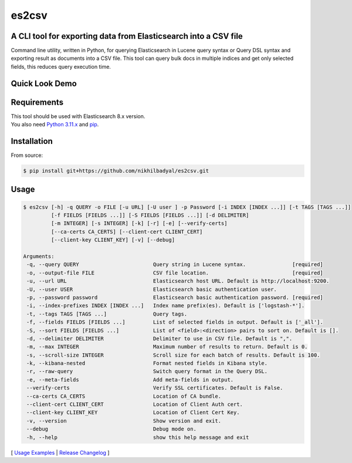 ======
es2csv
======

A CLI tool for exporting data from Elasticsearch into a CSV file
----------------------------------------------------------------

Command line utility, written in Python, for querying Elasticsearch in Lucene query syntax or Query DSL syntax and exporting result as documents into a CSV file. This tool can query bulk docs in multiple indices and get only selected fields, this reduces query execution time.

Quick Look Demo
---------------
.. figure:: https://cloud.githubusercontent.com/assets/7491121/12016825/59eb5f82-ad58-11e5-81eb-871a49e39c37.gif

Requirements
------------
| This tool should be used with Elasticsearch 8.x version.
| You also need `Python 3.11.x <https://www.python.org/downloads/>`_ and `pip <https://pip.pypa.io/en/stable/installation/>`_.

Installation
------------

From source:

.. code-block:: bash

    $ pip install git+https://github.com/nikhilbadyal/es2csv.git


Usage
-----
.. code-block:: bash

 $ es2csv [-h] -q QUERY -o FILE [-u URL] [-U user ] -p Password [-i INDEX [INDEX ...]] [-t TAGS [TAGS ...]]
          [-f FIELDS [FIELDS ...]] [-S FIELDS [FIELDS ...]] [-d DELIMITER]
          [-m INTEGER] [-s INTEGER] [-k] [-r] [-e] [--verify-certs]
          [--ca-certs CA_CERTS] [--client-cert CLIENT_CERT]
          [--client-key CLIENT_KEY] [-v] [--debug]

 Arguments:
  -q, --query QUERY                        Query string in Lucene syntax.               [required]
  -o, --output-file FILE                   CSV file location.                           [required]
  -u, --url URL                            Elasticsearch host URL. Default is http://localhost:9200.
  -U, --user USER                          Elasticsearch basic authentication user.
  -p, --password password                  Elasticsearch basic authentication password. [required]
  -i, --index-prefixes INDEX [INDEX ...]   Index name prefix(es). Default is ['logstash-*'].
  -t, --tags TAGS [TAGS ...]               Query tags.
  -f, --fields FIELDS [FIELDS ...]         List of selected fields in output. Default is ['_all'].
  -S, --sort FIELDS [FIELDS ...]           List of <field>:<direction> pairs to sort on. Default is [].
  -d, --delimiter DELIMITER                Delimiter to use in CSV file. Default is ",".
  -m, --max INTEGER                        Maximum number of results to return. Default is 0.
  -s, --scroll-size INTEGER                Scroll size for each batch of results. Default is 100.
  -k, --kibana-nested                      Format nested fields in Kibana style.
  -r, --raw-query                          Switch query format in the Query DSL.
  -e, --meta-fields                        Add meta-fields in output.
  --verify-certs                           Verify SSL certificates. Default is False.
  --ca-certs CA_CERTS                      Location of CA bundle.
  --client-cert CLIENT_CERT                Location of Client Auth cert.
  --client-key CLIENT_KEY                  Location of Client Cert Key.
  -v, --version                            Show version and exit.
  --debug                                  Debug mode on.
  -h, --help                               show this help message and exit

[ `Usage Examples <./docs/EXAMPLES.rst>`_ | `Release Changelog <./docs/HISTORY.rst>`_ ]
